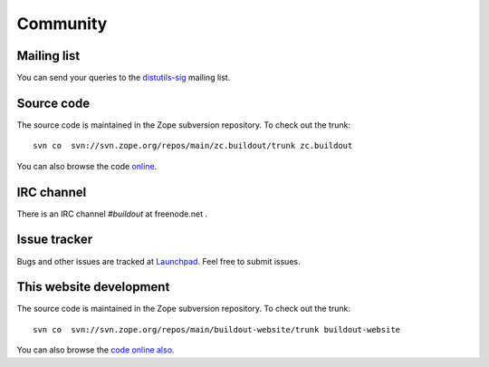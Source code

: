 Community
=========

Mailing list
------------

You can send your queries to the `distutils-sig`_ mailing list.

.. _distutils-sig: http://mail.python.org/mailman/listinfo/distutils-sig


Source code
-----------

The source code is maintained in the Zope subversion repository.  To
check out the trunk::

  svn co  svn://svn.zope.org/repos/main/zc.buildout/trunk zc.buildout

You can also browse the code online_.

.. _online: http://svn.zope.org/zc.buildout/trunk


IRC channel
-----------

There is an IRC channel `#buildout` at freenode.net .


Issue tracker
-------------

Bugs and other issues are tracked at Launchpad_.  Feel free to submit
issues.

.. _Launchpad: https://bugs.launchpad.net/zc.buildout/

This website development
------------------------

The source code is maintained in the Zope subversion repository.  To
check out the trunk::

  svn co  svn://svn.zope.org/repos/main/buildout-website/trunk buildout-website

You can also browse the `code online also
<http://svn.zope.org/buildout-website/trunk>`_.
